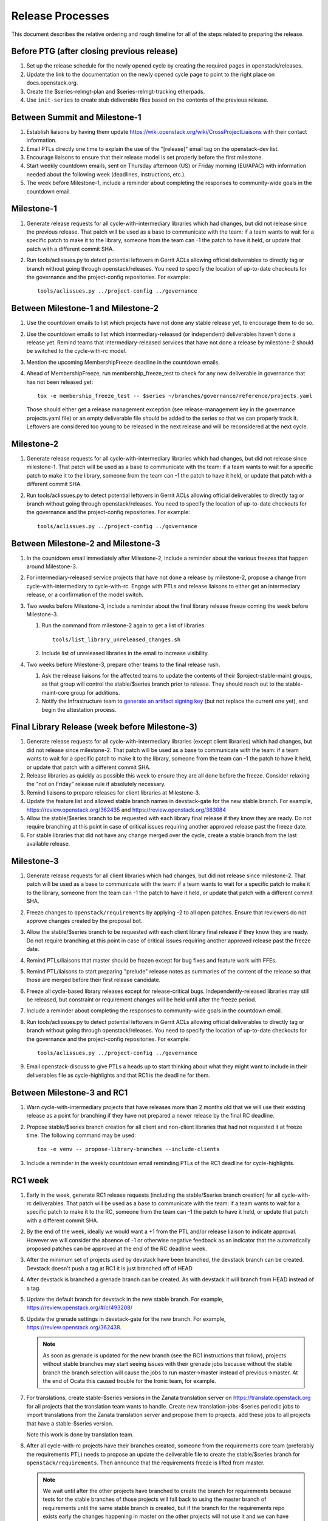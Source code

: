 ===================
 Release Processes
===================

This document describes the relative ordering and rough timeline for
all of the steps related to preparing the release.

Before PTG (after closing previous release)
===========================================

1. Set up the release schedule for the newly opened cycle by creating
   the required pages in openstack/releases.

2. Update the link to the documentation on the newly opened cycle page
   to point to the right place on docs.openstack.org.

3. Create the $series-relmgt-plan and $series-relmgt-tracking
   etherpads.

4. Use ``init-series`` to create stub deliverable files based on the
   contents of the previous release.

Between Summit and Milestone-1
==============================

1. Establish liaisons by having them update
   https://wiki.openstack.org/wiki/CrossProjectLiaisons with their
   contact information.

2. Email PTLs directly one time to explain the use of the "[release]"
   email tag on the openstack-dev list.

3. Encourage liaisons to ensure that their release model is set
   properly before the first milestone.

4. Start weekly countdown emails, sent on Thursday afternoon (US)
   or Friday morning (EU/APAC) with information needed about the
   following week (deadlines, instructions, etc.).

5. The week before Milestone-1, include a reminder about completing
   the responses to community-wide goals in the countdown email.

Milestone-1
===========

1. Generate release requests for all cycle-with-intermediary libraries
   which had changes, but did not release since the previous release.
   That patch will be used as a base to communicate with the team:
   if a team wants to wait for a specific patch to make it to the library,
   someone from the team can -1 the patch to have it held, or update
   that patch with a different commit SHA.

2. Run tools/aclissues.py to detect potential leftovers in Gerrit ACLs
   allowing official deliverables to directly tag or branch without
   going through openstack/releases. You need to specify the location
   of up-to-date checkouts for the governance and the project-config
   repositories. For example::

     tools/aclissues.py ../project-config ../governance

Between Milestone-1 and Milestone-2
===================================

#. Use the countdown emails to list which projects have not done any
   stable release yet, to encourage them to do so.

#. Use the countdown emails to list which intermediary-released (or
   independent) deliverables haven't done a release yet. Remind teams that
   intermediary-released services that have not done a release by
   milestone-2 should be switched to the cycle-with-rc model.

#. Mention the upcoming MembershipFreeze deadline in the countdown emails.

#. Ahead of MembershipFreeze, run membership_freeze_test to check for
   any new deliverable in governance that has not been released yet::

     tox -e membership_freeze_test -- $series ~/branches/governance/reference/projects.yaml

   Those should either get a release management exception (see
   release-management key in the governance projects.yaml file) or an
   empty deliverable file should be added to the series so that we can
   properly track it. Leftovers are considered too young to be released
   in the next release and will be reconsidered at the next cycle.

Milestone-2
===========

1. Generate release requests for all cycle-with-intermediary libraries
   which had changes, but did not release since milestone-1.
   That patch will be used as a base to communicate with the team:
   if a team wants to wait for a specific patch to make it to the library,
   someone from the team can -1 the patch to have it held, or update
   that patch with a different commit SHA.

2. Run tools/aclissues.py to detect potential leftovers in Gerrit ACLs
   allowing official deliverables to directly tag or branch without
   going through openstack/releases. You need to specify the location
   of up-to-date checkouts for the governance and the project-config
   repositories. For example::

     tools/aclissues.py ../project-config ../governance

Between Milestone-2 and Milestone-3
===================================

#. In the countdown email immediately after Milestone-2, include a
   reminder about the various freezes that happen around Milestone-3.

#. For intermediary-released service projects that have not done a
   release by milestone-2, propose a change from cycle-with-intermediary
   to cycle-with-rc. Engage with PTLs and release liaisons to either
   get an intermediary release, or a confirmation of the model switch.

#. Two weeks before Milestone-3, include a reminder about the final
   library release freeze coming the week before Milestone-3.

   1. Run the command from milestone-2 again to get a list of libraries::

        tools/list_library_unreleased_changes.sh

   2. Include list of unreleased libraries in the email to increase visibility.

#. Two weeks before Milestone-3, prepare other teams to the final release
   rush.

   1. Ask the release liaisons for the affected teams to update the
      contents of their $project-stable-maint groups, as that group
      will control the stable/$series branch prior to release. They
      should reach out to the stable-maint-core group for additions.

   2. Notify the Infrastructure team to `generate an artifact signing key`_
      (but not replace the current one yet), and
      begin the attestation process.

      .. _generate an artifact signing key: https://docs.openstack.org/infra/system-config/signing.html#generation

Final Library Release (week before Milestone-3)
===============================================

#. Generate release requests for all cycle-with-intermediary libraries
   (except client libraries) which had changes, but did not release since
   milestone-2. That patch will be used as a base to communicate with the
   team: if a team wants to wait for a specific patch to make it to the
   library, someone from the team can -1 the patch to have it held, or update
   that patch with a different commit SHA.

#. Release libraries as quickly as possible this week to ensure they
   are all done before the freeze. Consider relaxing the "not on
   Friday" release rule if absolutely necessary.

#. Remind liaisons to prepare releases for client libraries at
   Milestone-3.

#. Update the feature list and allowed stable branch names in
   devstack-gate for the new stable branch. For
   example, https://review.openstack.org/362435 and
   https://review.openstack.org/363084

#. Allow the stable/$series branch to be requested with each library final
   release if they know they are ready. Do not require branching at this point
   in case of critical issues requiring another approved release past the
   freeze date.

#. For stable libraries that did not have any change merged over the
   cycle, create a stable branch from the last available release.


Milestone-3
===========

#. Generate release requests for all client libraries which had changes,
   but did not release since milestone-2. That patch will be used as a base
   to communicate with the team: if a team wants to wait for a specific patch
   to make it to the library, someone from the team can -1 the patch to have
   it held, or update that patch with a different commit SHA.

#. Freeze changes to ``openstack/requirements`` by applying -2 to all
   open patches. Ensure that reviewers do not approve changes created
   by the proposal bot.

#. Allow the stable/$series branch to be requested with each client library
   final release if they know they are ready. Do not require branching at this
   point in case of critical issues requiring another approved release past the
   freeze date.

#. Remind PTLs/liaisons that master should be frozen except for bug
   fixes and feature work with FFEs.

#. Remind PTL/liaisons to start preparing "prelude" release notes as
   summaries of the content of the release so that those are merged
   before their first release candidate.

#. Freeze all cycle-based library releases except for release-critical
   bugs. Independently-released libraries may still be released, but
   constraint or requirement changes will be held until after the freeze
   period.

#. Include a reminder about completing the responses to community-wide
   goals in the countdown email.

#. Run tools/aclissues.py to detect potential leftovers in Gerrit ACLs
   allowing official deliverables to directly tag or branch without
   going through openstack/releases. You need to specify the location
   of up-to-date checkouts for the governance and the project-config
   repositories. For example::

     tools/aclissues.py ../project-config ../governance

#. Email openstack-discuss to give PTLs a heads up to start thinking about
   what they might want to include in their deliverables file as cycle-highlights
   and that RC1 is the deadline for them.

Between Milestone-3 and RC1
===========================

#. Warn cycle-with-intermediary projects that have releases more than
   2 months old that we will use their existing release as a point for
   branching if they have not prepared a newer release by the final RC
   deadline.

#. Propose stable/$series branch creation for all client and non-client
   libraries that had not requested it at freeze time. The following command
   may be used::

      tox -e venv -- propose-library-branches --include-clients

#. Include a reminder in the weekly countdown email reminding PTLs of the
   RC1 deadline for cycle-highlights.

RC1 week
========

#. Early in the week, generate RC1 release requests (including the
   stable/$series branch creation) for all cycle-with-rc deliverables.
   That patch will be used as a base to communicate with the team:
   if a team wants to wait for a specific patch to make it to the RC,
   someone from the team can -1 the patch to have it held, or update
   that patch with a different commit SHA.

#. By the end of the week, ideally we would want a +1 from the PTL and/or
   release liaison to indicate approval. However we will consider the absence
   of -1 or otherwise negative feedback as an indicator that the automatically
   proposed patches can be approved at the end of the RC deadline week.

#. After the minimum set of projects used by devstack have been branched, the
   devstack branch can be created. Devstack doesn't push a tag at RC1 it is
   just branched off of HEAD

#. After devstack is branched a grenade branch can be created. As with
   devstack it will branch from HEAD instead of a tag.

#. Update the default branch for devstack in the new stable
   branch. For example, https://review.openstack.org/#/c/493208/

#. Update the grenade settings in devstack-gate for the new branch. For
   example, https://review.openstack.org/362438.

   .. note::

     As soon as grenade is updated for the new branch (see the RC1
     instructions that follow), projects without stable branches may
     start seeing issues with their grenade jobs because without the
     stable branch the branch selection will cause the jobs to run
     master->master instead of previous->master. At the end of Ocata
     this caused trouble for the Ironic team, for example.

#. For translations, create stable-$series versions in the Zanata
   translation server on https://translate.openstack.org for all
   projects that the translation team wants to handle. Create new
   translation-jobs-$series periodic jobs to import translations from
   the Zanata translation server and propose them to projects, add
   these jobs to all projects that have a stable-$series version.

   Note this work is done by translation team.

#. After all cycle-with-rc projects have their branches
   created, someone from the requirements core team (preferably the
   requirements PTL) needs to propose an update the deliverable file to
   create the stable/$series branch for ``openstack/requirements``.
   Then announce that the requirements freeze is lifted from master.

   .. note::

     We wait until after the other projects have branched to
     create the branch for requirements because tests for the stable
     branches of those projects will fall back to using the master
     branch of requirements until the same stable branch is created,
     but if the branch for the requirements repo exists early the
     changes happening in master on the other projects will not use it
     and we can have divergence between the requirements being tested
     and being declared as correct.

#. In the tempest repo, create new branch specific jobs for our two branchless
   projects, devstack-gate and tempest. Configure tempest to run them on all
   changes, voting. Configure tempest to run them as periodic bitrot jobs as
   well. All this can be done in one tempest patch, like for example, see
   https://review.openstack.org/521888.
   Configure devstack-gate to run the new jobs in check pipeline only,
   non-voting, for example see https://review.openstack.org/545144.

#. Add the new branch to the list of branches in the periodic-stable job
   templates in openstack-zuul-jobs. For example, see
   https://review.openstack.org/545268/.

#. Email openstack-discuss list to remind PTLs that cycle-highlights are due
   this week so that they can be included in release marketing preparations.

Between RC1 and Final
=====================

#. In the countdown email, remind everyone that the latest RC (for
   cycle-with-rc deliverables) or the latest intermediary release (for
   cycle-with-intermediary deliverables) will automatically be used as
   the final $series release on release day.

#. Let cycle-with-rc projects iterate on RCs as needed. The final release
   candidate for each project needs to be prepared at least one week before
   the final release date.

   .. note::

     Try to avoid creating more than 3 release candidates so we are not
     creating candidates that consumers are then trained to ignore. Each
     release candidate should be kept for at least 1 day, so if there is a
     proposal to create RCx but clearly a reason to create another one,
     delay RCX to include the additional patches. Teams that know they will
     need additional release candidates can submit the requests and mark
     them WIP until actually ready, so the release team knows that more
     candidates are coming.

#. Ensure that all projects that are publishing release notes have the
   notes link included in their deliverable file. See
   ``tools/add_release_note_links.sh``.

#. Encourage liaisons to merge all translation patches.

#. When all translations and bug fixes are merged for a project,
   prepare a new release candidate.

#. After final releases for release:cycle-with-intermediary projects
   are tagged, create their stable branches.

#. On the morning of the deadline for final release candidates, check
   the list of unreleased changes for milestone projects and verify
   with the PTLs and liaisons that they are planning a release or that
   they do not need one.

   In the release-tools repository working directory, run::

     $ ./list_unreleased_changes.sh stable/newton $(list-repos --tag release:cycle-with-rc) 2>&1 | tee unreleased.log

#. Propose stable/$series branch creation for deliverables that have not
   requested it yet.

#. As soon as the last release candidate is tagged and the freeze
   period is entered, use ``propose-final-releases`` to tag the
   existing most recent release candidates as the final release for
   projects using the cycle-with-rc model.

#. Ask liaisons and PTLs of milestone-based projects to review and +1
   the final release proposal from the previous step so their approval
   is included in the metadata that goes onto the signed tag.

#. The week before final release test the release process using the
   openstack/release-test repository.

#. Notify the documentation team that it should be safe to apply
   their process to create the new release series landing pages for
   docs.openstack.org. Their process works better if they wait until
   most of the projects have their stable branches created, but they
   can do the work before the final release date to avoid having to
   synchronize with the release team on that day.

Final Release
=============

1. Approve the final release patch created earlier.

2. Run the missing-releases script to check for missing tarballs on the
   release page before the announcement::

      tox -e venv -- missing-releases --series $SERIES

3. Mark series as released on releases.o.o, by updating doc/source/index.rst
   and doc/source/$series/index.rst.
   See https://review.openstack.org/#/c/381006 for an example.

4. Update the default series name in
   ``openstack/releases/openstack_releases/defaults.py`` to use the
   new series name.

5. Send release announcement email to
   ``openstack-announce@lists.openstack.org``, based on
   ``templates/final.txt``. Coordinate the timing of the email with
   the press release from the Foundation staff.

6. Send an email to the openstack-dev list to point to the official
   release announcement, and declare ``openstack/releases`` unfrozen for
   releases on the new series.

Post-Final Release
==================

#. The week after the final release, process any late or blocked
   release requests for deliverables for any branch (treating the new
   series branch as stable).

cycle-trailing Final Release
============================

#. A week before the cycle-trailing deadline, use
   ``propose-final-releases --all`` to tag the existing most recent release
   candidates as the final release for the cycle-trailing projects.

#. Ask liaisons and PTLs of cycle-trailing projects to review and +1
   the final release proposal from the previous step so their approval
   is included in the metadata that goes onto the signed tag.

#. On the cycle-trailing deadline approve the final release patch created
   earlier.

